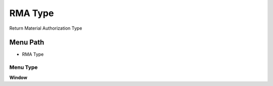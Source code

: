 
.. _functional-guide/menu/menu-rma-type:

========
RMA Type
========

Return Material Authorization Type

Menu Path
=========


* RMA Type

Menu Type
---------
\ **Window**\ 


.. seealso::
    :ref:`functional-guide/window/window-rma-type`
